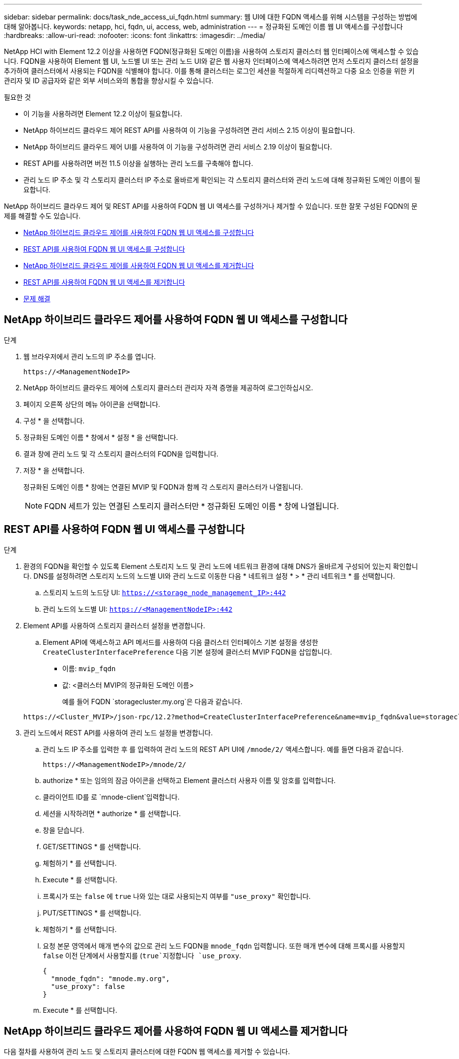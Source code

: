 ---
sidebar: sidebar 
permalink: docs/task_nde_access_ui_fqdn.html 
summary: 웹 UI에 대한 FQDN 액세스를 위해 시스템을 구성하는 방법에 대해 알아봅니다. 
keywords: netapp, hci, fqdn, ui, access, web, administration 
---
= 정규화된 도메인 이름 웹 UI 액세스를 구성합니다
:hardbreaks:
:allow-uri-read: 
:nofooter: 
:icons: font
:linkattrs: 
:imagesdir: ../media/


[role="lead"]
NetApp HCI with Element 12.2 이상을 사용하면 FQDN(정규화된 도메인 이름)을 사용하여 스토리지 클러스터 웹 인터페이스에 액세스할 수 있습니다. FQDN을 사용하여 Element 웹 UI, 노드별 UI 또는 관리 노드 UI와 같은 웹 사용자 인터페이스에 액세스하려면 먼저 스토리지 클러스터 설정을 추가하여 클러스터에서 사용되는 FQDN을 식별해야 합니다. 이를 통해 클러스터는 로그인 세션을 적절하게 리디렉션하고 다중 요소 인증을 위한 키 관리자 및 ID 공급자와 같은 외부 서비스와의 통합을 향상시킬 수 있습니다.

.필요한 것
* 이 기능을 사용하려면 Element 12.2 이상이 필요합니다.
* NetApp 하이브리드 클라우드 제어 REST API를 사용하여 이 기능을 구성하려면 관리 서비스 2.15 이상이 필요합니다.
* NetApp 하이브리드 클라우드 제어 UI를 사용하여 이 기능을 구성하려면 관리 서비스 2.19 이상이 필요합니다.
* REST API를 사용하려면 버전 11.5 이상을 실행하는 관리 노드를 구축해야 합니다.
* 관리 노드 IP 주소 및 각 스토리지 클러스터 IP 주소로 올바르게 확인되는 각 스토리지 클러스터와 관리 노드에 대해 정규화된 도메인 이름이 필요합니다.


NetApp 하이브리드 클라우드 제어 및 REST API를 사용하여 FQDN 웹 UI 액세스를 구성하거나 제거할 수 있습니다. 또한 잘못 구성된 FQDN의 문제를 해결할 수도 있습니다.

* <<NetApp 하이브리드 클라우드 제어를 사용하여 FQDN 웹 UI 액세스를 구성합니다>>
* <<REST API를 사용하여 FQDN 웹 UI 액세스를 구성합니다>>
* <<NetApp 하이브리드 클라우드 제어를 사용하여 FQDN 웹 UI 액세스를 제거합니다>>
* <<REST API를 사용하여 FQDN 웹 UI 액세스를 제거합니다>>
* <<문제 해결>>




== NetApp 하이브리드 클라우드 제어를 사용하여 FQDN 웹 UI 액세스를 구성합니다

.단계
. 웹 브라우저에서 관리 노드의 IP 주소를 엽니다.
+
[listing]
----
https://<ManagementNodeIP>
----
. NetApp 하이브리드 클라우드 제어에 스토리지 클러스터 관리자 자격 증명을 제공하여 로그인하십시오.
. 페이지 오른쪽 상단의 메뉴 아이콘을 선택합니다.
. 구성 * 을 선택합니다.
. 정규화된 도메인 이름 * 창에서 * 설정 * 을 선택합니다.
. 결과 창에 관리 노드 및 각 스토리지 클러스터의 FQDN을 입력합니다.
. 저장 * 을 선택합니다.
+
정규화된 도메인 이름 * 창에는 연결된 MVIP 및 FQDN과 함께 각 스토리지 클러스터가 나열됩니다.

+

NOTE: FQDN 세트가 있는 연결된 스토리지 클러스터만 * 정규화된 도메인 이름 * 창에 나열됩니다.





== REST API를 사용하여 FQDN 웹 UI 액세스를 구성합니다

.단계
. 환경의 FQDN을 확인할 수 있도록 Element 스토리지 노드 및 관리 노드에 네트워크 환경에 대해 DNS가 올바르게 구성되어 있는지 확인합니다. DNS를 설정하려면 스토리지 노드의 노드별 UI와 관리 노드로 이동한 다음 * 네트워크 설정 * > * 관리 네트워크 * 를 선택합니다.
+
.. 스토리지 노드의 노드당 UI: `https://<storage_node_management_IP>:442`
.. 관리 노드의 노드별 UI: `https://<ManagementNodeIP>:442`


. Element API를 사용하여 스토리지 클러스터 설정을 변경합니다.
+
.. Element API에 액세스하고 API 메서드를 사용하여 다음 클러스터 인터페이스 기본 설정을 생성한 `CreateClusterInterfacePreference` 다음 기본 설정에 클러스터 MVIP FQDN을 삽입합니다.
+
*** 이름: `mvip_fqdn`
*** 값: <클러스터 MVIP의 정규화된 도메인 이름>
+
예를 들어 FQDN `storagecluster.my.org`은 다음과 같습니다.

+
[listing]
----
https://<Cluster_MVIP>/json-rpc/12.2?method=CreateClusterInterfacePreference&name=mvip_fqdn&value=storagecluster.my.org
----




. 관리 노드에서 REST API를 사용하여 관리 노드 설정을 변경합니다.
+
.. 관리 노드 IP 주소를 입력한 후 를 입력하여 관리 노드의 REST API UI에 `/mnode/2/` 액세스합니다. 예를 들면 다음과 같습니다.
+
[listing]
----
https://<ManagementNodeIP>/mnode/2/
----
.. authorize * 또는 임의의 잠금 아이콘을 선택하고 Element 클러스터 사용자 이름 및 암호를 입력합니다.
.. 클라이언트 ID를 로 `mnode-client`입력합니다.
.. 세션을 시작하려면 * authorize * 를 선택합니다.
.. 창을 닫습니다.
.. GET/SETTINGS * 를 선택합니다.
.. 체험하기 * 를 선택합니다.
.. Execute * 를 선택합니다.
.. 프록시가 또는 `false` 에 `true` 나와 있는 대로 사용되는지 여부를 `"use_proxy"` 확인합니다.
.. PUT/SETTINGS * 를 선택합니다.
.. 체험하기 * 를 선택합니다.
.. 요청 본문 영역에서 매개 변수의 값으로 관리 노드 FQDN을 `mnode_fqdn` 입력합니다. 또한 매개 변수에 대해 프록시를 사용할지 `false` 이전 단계에서 사용할지를 (`true`지정합니다 `use_proxy`.
+
[listing]
----
{
  "mnode_fqdn": "mnode.my.org",
  "use_proxy": false
}
----
.. Execute * 를 선택합니다.






== NetApp 하이브리드 클라우드 제어를 사용하여 FQDN 웹 UI 액세스를 제거합니다

다음 절차를 사용하여 관리 노드 및 스토리지 클러스터에 대한 FQDN 웹 액세스를 제거할 수 있습니다.

.단계
. 정규화된 도메인 이름 * 창에서 * 편집 * 을 선택합니다.
. 결과 창에서 * FQDN * 텍스트 필드의 내용을 삭제합니다.
. 저장 * 을 선택합니다.
+
창이 닫히고 FQDN이 * 정규화된 도메인 이름 * 창에 더 이상 나열되지 않습니다.





== REST API를 사용하여 FQDN 웹 UI 액세스를 제거합니다

.단계
. Element API를 사용하여 스토리지 클러스터 설정을 변경합니다.
+
.. Element API에 액세스하고 API 메서드를 사용하여 다음 클러스터 인터페이스 기본 설정을 `DeleteClusterInterfacePreference` 삭제합니다.
+
*** 이름: `mvip_fqdn`
+
예를 들면 다음과 같습니다.

+
[listing]
----
https://<Cluster_MVIP>/json-rpc/12.2?method=DeleteClusterInterfacePreference&name=mvip_fqdn
----




. 관리 노드에서 REST API를 사용하여 관리 노드 설정을 변경합니다.
+
.. 관리 노드 IP 주소를 입력한 후 를 입력하여 관리 노드의 REST API UI에 `/mnode/2/` 액세스합니다. 예를 들면 다음과 같습니다.
+
[listing]
----
https://<ManagementNodeIP>/mnode/2/
----
.. authorize * 또는 임의의 잠금 아이콘을 선택하고 Element 클러스터 사용자 이름 및 암호를 입력합니다.
.. 클라이언트 ID를 로 `mnode-client`입력합니다.
.. 세션을 시작하려면 * authorize * 를 선택합니다.
.. 창을 닫습니다.
.. PUT/SETTINGS * 를 선택합니다.
.. 체험하기 * 를 선택합니다.
.. 요청 본문 영역에 매개 변수의 값을 `mnode_fqdn` 입력하지 마십시오. 매개 변수에 대해 프록시를 (`true`사용할지 또는)를 `use_proxy` 사용할지 `false` 지정합니다.
+
[listing]
----
{
  "mnode_fqdn": "",
  "use_proxy": false
}
----
.. Execute * 를 선택합니다.






== 문제 해결

FQDN이 잘못 구성된 경우 관리 노드, 스토리지 클러스터 또는 둘 모두를 액세스하는 데 문제가 있을 수 있습니다. 다음 정보를 사용하여 문제를 해결하십시오.

|===
| 문제 | 원인 | 해상도 


 a| 
* FQDN을 사용하여 관리 노드 또는 스토리지 클러스터에 액세스하려고 하면 브라우저 오류가 발생합니다.
* IP 주소를 사용하여 관리 노드 또는 스토리지 클러스터에 로그인할 수 없습니다.

| 관리 노드 FQDN과 스토리지 클러스터 FQDN이 모두 잘못 구성되었습니다. | 이 페이지의 REST API 지침을 사용하여 관리 노드와 스토리지 클러스터 FQDN 설정을 제거하고 다시 구성합니다. 


 a| 
* 스토리지 클러스터 FQDN을 액세스하려고 하면 브라우저 오류가 발생합니다.
* IP 주소를 사용하여 관리 노드 또는 스토리지 클러스터에 로그인할 수 없습니다.

| 관리 노드 FQDN이 올바르게 구성되었지만 스토리지 클러스터 FQDN이 잘못 구성되었습니다. | 이 페이지의 REST API 지침을 사용하여 스토리지 클러스터 FQDN 설정을 제거하고 다시 구성합니다. 


 a| 
* 관리 노드 FQDN에 액세스하려고 하면 브라우저 오류가 발생합니다.
* IP 주소를 사용하여 관리 노드와 스토리지 클러스터에 로그인할 수 있습니다.

| 관리 노드 FQDN이 잘못 구성되었지만 스토리지 클러스터 FQDN이 올바르게 구성되었습니다. | NetApp Hybrid Cloud Control에 로그인하여 UI의 관리 노드 FQDN 설정을 수정하거나 이 페이지의 REST API 지침을 사용하여 설정을 수정하십시오. 
|===
[discrete]
== 자세한 내용을 확인하십시오

* http://docs.netapp.com/sfe-122/topic/com.netapp.doc.sfe-api/GUID-93942724-1C4C-4F3D-B352-89498F7722ED.html["SolidFire 및 요소 문서 센터의 CreateClusterInterfacePreference API 정보입니다"^]
* https://www.netapp.com/us/documentation/hci.aspx["NetApp HCI 리소스 페이지를 참조하십시오"^]
* http://docs.netapp.com/sfe-122/index.jsp["SolidFire 및 Element 소프트웨어 설명서 센터"^]

